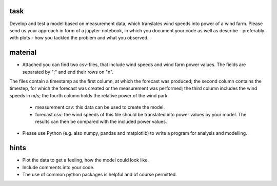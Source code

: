 task
=======

Develop and test a model based on measurement data, which translates wind speeds into power of a wind farm.
Please send us your approach in form of a jupyter-notebook, in which you document your code as well as describe - preferably with plots - how you tackled the problem and what you observed.


material
========

* Attached you can find two csv-files, that include wind speeds and wind farm power values. The fields are separated by ";" and end their rows on "\n". 
The files contain a timestamp as the first column, at which the forecast was produced; 
the second column contains the timestep, for which the forecast was created or the measurement was performed; 
the third column includes the wind speeds in m/s; 
the fourth column holds the relative power of the wind park.

    * measurement.csv: this data can be used to create the model.
    * forecast.csv: the wind speeds of this file should be translated into power values by your model. The results can then be compared with the included power values.

* Please use Python (e.g. also numpy, pandas and matplotlib) to write a program for analysis and modelling.


hints
========

* Plot the data to get a feeling, how the model could look like.
* Include comments into your code.
* The use of common python packages is helpful and of course permitted.


